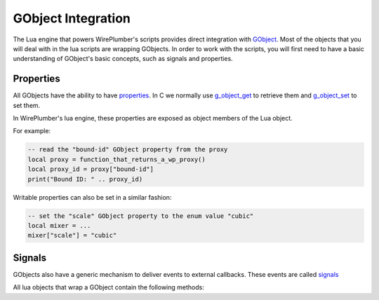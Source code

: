 .. _lua_gobject:

GObject Integration
===================

The Lua engine that powers WirePlumber's scripts provides direct integration
with `GObject`_. Most of the objects that you will deal with in the lua scripts
are wrapping GObjects. In order to work with the scripts, you will first need
to have a basic understanding of GObject's basic concepts, such as signals and
properties.

Properties
..........

All GObjects have the ability to have `properties`_.
In C we normally use `g_object_get`_ to retrieve them and `g_object_set`_
to set them.

In WirePlumber's lua engine, these properties are exposed as object members
of the Lua object.

For example:

.. code-block:: lua

   -- read the "bound-id" GObject property from the proxy
   local proxy = function_that_returns_a_wp_proxy()
   local proxy_id = proxy["bound-id"]
   print("Bound ID: " .. proxy_id)

Writable properties can also be set in a similar fashion:

.. code-block:: lua

   -- set the "scale" GObject property to the enum value "cubic"
   local mixer = ...
   mixer["scale"] = "cubic"

Signals
.......

GObjects also have a generic mechanism to deliver events to external callbacks.
These events are called `signals`_

All lua objects that wrap a GObject contain the following methods:

.. function:: connect(detailed_signal, callback)

   Connects the signal to a callback. When the signal is emitted by the
   underlying object, the callback will be executed.

   :param detailed_signal: the signal name to listen to
                           (of the form "signal-name::detail")
   :param callback: a lua function that will be called when the signal is emitted

.. function:: call(action_signal, ...)

   Calls an action signal on this object.

   :param action_signal: the signal name to call
   :param ...: a list of arguments that will be passed to the signal

.. _GObject: https://developer.gnome.org/gobject/stable/
.. _properties: https://developer.gnome.org/gobject/stable/gobject-properties.html
.. _g_object_get: https://developer.gnome.org/gobject/stable/gobject-The-Base-Object-Type.html#g-object-get
.. _g_object_set: https://developer.gnome.org/gobject/stable/gobject-The-Base-Object-Type.html#g-object-set
.. _signals: https://developer.gnome.org/gobject/stable/signal.html
